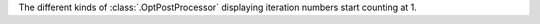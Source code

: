 The different kinds of :class:`.OptPostProcessor` displaying iteration numbers start counting at 1.
